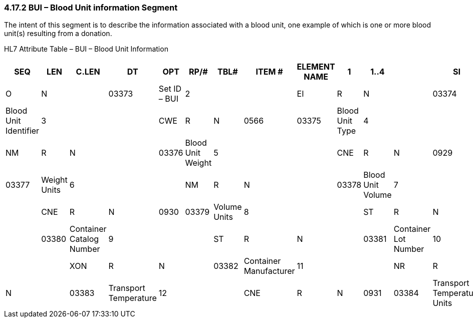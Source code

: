 === 4.17.2 BUI – Blood Unit information Segment

The intent of this segment is to describe the information associated with a blood unit, one example of which is one or more blood unit(s) resulting from a donation.

HL7 Attribute Table – BUI – Blood Unit Information

[width="100%",cols="12%,7%,,6%,,7%,7%,,6%,,8%,9%,38%",options="header",]
|===
|SEQ |LEN  |C.LEN |DT  |OPT |RP/# |TBL# |ITEM # |ELEMENT NAME
|1   |1..4 |      |SI  |O   |N    |     |03373 |Set ID – BUI
|2   |     |      |EI  |R   |N    |     |03374 |Blood Unit Identifier
|3   |     |      |CWE |R   |N    |0566 |03375 |Blood Unit Type
|4   |     |      |NM  |R   |N    |     |03376 |Blood Unit Weight
|5   |     |      |CNE |R   |N    |0929 |03377 |Weight Units
|6   |     |      |NM  |R   |N    |     |03378 |Blood Unit Volume
|7   |     |      |CNE |R   |N    |0930 |03379 |Volume Units
|8   |     |      |ST  |R   |N    |     |03380 |Container Catalog Number
|9   |     |      |ST  |R   |N    |     |03381 |Container Lot Number
|10  |     |      |XON |R   |N    |     |03382 |Container Manufacturer
|11  |     |      |NR  |R   |N    |     |03383 |Transport Temperature
|12  |     |      |CNE |R   |N    |0931 |03384 |Transport Temperature Units
|13  |1..1 |      |ID  |O   |     |0206 |00816 |Action Code
|===

